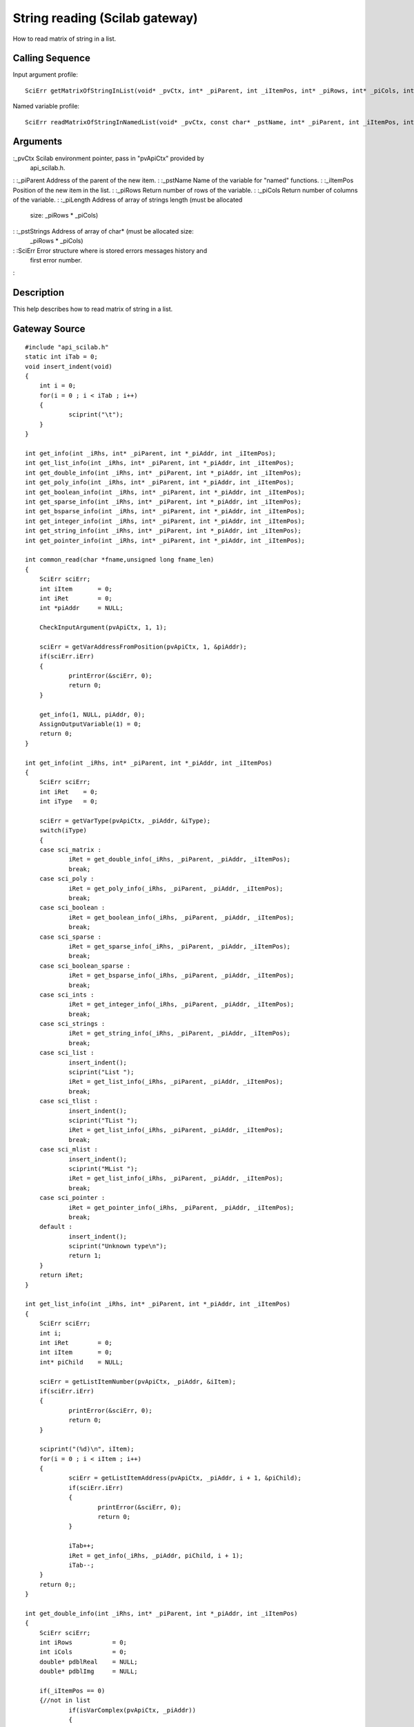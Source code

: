 


String reading (Scilab gateway)
===============================

How to read matrix of string in a list.



Calling Sequence
~~~~~~~~~~~~~~~~

Input argument profile:


::

    SciErr getMatrixOfStringInList(void* _pvCtx, int* _piParent, int _iItemPos, int* _piRows, int* _piCols, int* _piLength, char** _pstStrings)


Named variable profile:


::

    SciErr readMatrixOfStringInNamedList(void* _pvCtx, const char* _pstName, int* _piParent, int _iItemPos, int* _piRows, int* _piCols, int* _piLength, char** _pstStrings)




Arguments
~~~~~~~~~

:_pvCtx Scilab environment pointer, pass in "pvApiCtx" provided by
  api_scilab.h.
: :_piParent Address of the parent of the new item.
: :_pstName Name of the variable for "named" functions.
: :_iItemPos Position of the new item in the list.
: :_piRows Return number of rows of the variable.
: :_piCols Return number of columns of the variable.
: :_piLength Address of array of strings length (must be allocated
  size: _piRows * _piCols)
: :_pstStrings Address of array of char* (must be allocated size:
  _piRows * _piCols)
: :SciErr Error structure where is stored errors messages history and
  first error number.
:



Description
~~~~~~~~~~~

This help describes how to read matrix of string in a list.



Gateway Source
~~~~~~~~~~~~~~


::

    #include "api_scilab.h"
    static int iTab = 0;
    void insert_indent(void)
    {
    	int i = 0;
    	for(i = 0 ; i < iTab ; i++)
    	{
    		sciprint("\t");
    	}
    }
    
    int get_info(int _iRhs, int* _piParent, int *_piAddr, int _iItemPos);
    int get_list_info(int _iRhs, int* _piParent, int *_piAddr, int _iItemPos);
    int get_double_info(int _iRhs, int* _piParent, int *_piAddr, int _iItemPos);
    int get_poly_info(int _iRhs, int* _piParent, int *_piAddr, int _iItemPos);
    int get_boolean_info(int _iRhs, int* _piParent, int *_piAddr, int _iItemPos);
    int get_sparse_info(int _iRhs, int* _piParent, int *_piAddr, int _iItemPos);
    int get_bsparse_info(int _iRhs, int* _piParent, int *_piAddr, int _iItemPos);
    int get_integer_info(int _iRhs, int* _piParent, int *_piAddr, int _iItemPos);
    int get_string_info(int _iRhs, int* _piParent, int *_piAddr, int _iItemPos);
    int get_pointer_info(int _iRhs, int* _piParent, int *_piAddr, int _iItemPos);
    
    int common_read(char *fname,unsigned long fname_len)
    {
    	SciErr sciErr;
    	int iItem       = 0;
    	int iRet        = 0;
    	int *piAddr     = NULL;
    
    	CheckInputArgument(pvApiCtx, 1, 1);
    
    	sciErr = getVarAddressFromPosition(pvApiCtx, 1, &piAddr);
    	if(sciErr.iErr)
    	{
    		printError(&sciErr, 0);
    		return 0;
    	}
    
    	get_info(1, NULL, piAddr, 0);
    	AssignOutputVariable(1) = 0;
    	return 0;
    }
    
    int get_info(int _iRhs, int* _piParent, int *_piAddr, int _iItemPos)
    {
    	SciErr sciErr;
    	int iRet    = 0;
    	int iType   = 0;
    
    	sciErr = getVarType(pvApiCtx, _piAddr, &iType);
    	switch(iType)
    	{
    	case sci_matrix :
    		iRet = get_double_info(_iRhs, _piParent, _piAddr, _iItemPos);
    		break;
    	case sci_poly :
    		iRet = get_poly_info(_iRhs, _piParent, _piAddr, _iItemPos);
    		break;
    	case sci_boolean :
    		iRet = get_boolean_info(_iRhs, _piParent, _piAddr, _iItemPos);
    		break;
    	case sci_sparse :
    		iRet = get_sparse_info(_iRhs, _piParent, _piAddr, _iItemPos);
    		break;
    	case sci_boolean_sparse :
    		iRet = get_bsparse_info(_iRhs, _piParent, _piAddr, _iItemPos);
    		break;
    	case sci_ints :
    		iRet = get_integer_info(_iRhs, _piParent, _piAddr, _iItemPos);
    		break;
    	case sci_strings :
    		iRet = get_string_info(_iRhs, _piParent, _piAddr, _iItemPos);
    		break;
    	case sci_list :
    		insert_indent();
    		sciprint("List ");
    		iRet = get_list_info(_iRhs, _piParent, _piAddr, _iItemPos);
    		break;
    	case sci_tlist :
    		insert_indent();
    		sciprint("TList ");
    		iRet = get_list_info(_iRhs, _piParent, _piAddr, _iItemPos);
    		break;
    	case sci_mlist :
    		insert_indent();
    		sciprint("MList ");
    		iRet = get_list_info(_iRhs, _piParent, _piAddr, _iItemPos);
    		break;
    	case sci_pointer :
    		iRet = get_pointer_info(_iRhs, _piParent, _piAddr, _iItemPos);
    		break;
    	default :
    		insert_indent();
    		sciprint("Unknown type\n");
    		return 1;
    	}
    	return iRet;
    }
    
    int get_list_info(int _iRhs, int* _piParent, int *_piAddr, int _iItemPos)
    {
    	SciErr sciErr;
    	int i;
    	int iRet        = 0;
    	int iItem       = 0;
    	int* piChild    = NULL;
    
    	sciErr = getListItemNumber(pvApiCtx, _piAddr, &iItem);
    	if(sciErr.iErr)
    	{
    		printError(&sciErr, 0);
    		return 0;
    	}
    
    	sciprint("(%d)\n", iItem);
    	for(i = 0 ; i < iItem ; i++)
    	{
    		sciErr = getListItemAddress(pvApiCtx, _piAddr, i + 1, &piChild);
    		if(sciErr.iErr)
    		{
    			printError(&sciErr, 0);
    			return 0;
    		}
    
    		iTab++;
    		iRet = get_info(_iRhs, _piAddr, piChild, i + 1);
    		iTab--;
    	}
    	return 0;;
    }
    
    int get_double_info(int _iRhs, int* _piParent, int *_piAddr, int _iItemPos)
    {
    	SciErr sciErr;
    	int iRows           = 0;
    	int iCols           = 0;
    	double* pdblReal    = NULL;
    	double* pdblImg     = NULL;
    
    	if(_iItemPos == 0)
    	{//not in list
    		if(isVarComplex(pvApiCtx, _piAddr))
    		{
    			sciErr = getComplexMatrixOfDouble(pvApiCtx, _piAddr, &iRows, &iCols, &pdblReal, &pdblImg);
    		}
    		else
    		{
    			sciErr = getMatrixOfDouble(pvApiCtx, _piAddr, &iRows, &iCols, &pdblReal);
    		}
    	}
    	else
    	{
    		if(isVarComplex(pvApiCtx, _piAddr))
    		{
    			sciErr = getComplexMatrixOfDoubleInList(pvApiCtx, _piParent, _iItemPos, &iRows, &iCols, &pdblReal, &pdblImg);
    		}
    		else
    		{
    			sciErr = getMatrixOfDoubleInList(pvApiCtx, _piParent, _iItemPos, &iRows, &iCols, &pdblReal);
    		}
    	}
    
    	if(sciErr.iErr)
    	{
    		printError(&sciErr, 0);
    		return 0;
    	}
    
    	insert_indent();
    	sciprint("Double (%d x %d)\n", iRows, iCols);
    	return 0;;
    }
    
    int get_poly_info(int _iRhs, int* _piParent, int *_piAddr, int _iItemPos)
    {
    	SciErr sciErr;
    	int i;
    	int iLen            = 0;
    	int iRows           = 0;
    	int iCols           = 0;
    	char pstVar[16];
    	int* piCoeff        = NULL;
    	double** pdblReal   = NULL;
    	double** pdblImg    = NULL;
    
    	sciErr = getPolyVariableName(pvApiCtx, _piAddr, pstVar, &iLen);
    	if(sciErr.iErr)
    	{
    		printError(&sciErr, 0);
    		return 0;
    	}
    
    	if(_iItemPos == 0)
    	{//not in list
    		sciErr = getMatrixOfPoly(pvApiCtx, _piAddr, &iRows, &iCols, NULL, NULL);
    		if(sciErr.iErr)
    		{
    			printError(&sciErr, 0);
    			return 0;
    		}
    
    		piCoeff     = (int*)malloc(sizeof(int) * iRows * iCols);
    		sciErr = getMatrixOfPoly(pvApiCtx, _piAddr, &iRows, &iCols, piCoeff, NULL);
    		if(sciErr.iErr)
    		{
    			printError(&sciErr, 0);
    			return 0;
    		}
    
    		pdblReal    = (double**)malloc(sizeof(double*) * iRows * iCols);
    		pdblImg     = (double**)malloc(sizeof(double*) * iRows * iCols);
    
    		for(i = 0 ; i < iRows * iCols ; i++)
    		{
    			pdblReal[i] = (double*)malloc(sizeof(double) * piCoeff[i]);
    			pdblImg[i]  = (double*)malloc(sizeof(double) * piCoeff[i]);
    		}
    
    		if(isVarComplex(pvApiCtx, _piAddr))
    		{
    			sciErr = getComplexMatrixOfPoly(pvApiCtx, _piAddr, &iRows, &iCols, piCoeff, pdblReal, pdblImg);
    			if(sciErr.iErr)
    			{
    				printError(&sciErr, 0);
    				return 0;
    			}
    		}
    		else
    		{
    			sciErr = getMatrixOfPoly(pvApiCtx, _piAddr, &iRows, &iCols, piCoeff, pdblReal);
    			if(sciErr.iErr)
    			{
    				printError(&sciErr, 0);
    				return 0;
    			}
    		}
    	}
    	else
    	{
    		sciErr = getMatrixOfPolyInList(pvApiCtx, _piParent, _iItemPos, &iRows, &iCols, NULL, NULL);
    		if(sciErr.iErr)
    		{
    			printError(&sciErr, 0);
    			return 0;
    		}
    
    		piCoeff = (int*)malloc(sizeof(int) * iRows * iCols);
    
    		sciErr = getMatrixOfPolyInList(pvApiCtx, _piParent, _iItemPos, &iRows, &iCols, piCoeff, NULL);
    		if(sciErr.iErr)
    		{
    			printError(&sciErr, 0);
    			return 0;
    		}
    
    		pdblReal    = (double**)malloc(sizeof(double*) * iRows * iCols);
    		pdblImg     = (double**)malloc(sizeof(double*) * iRows * iCols);
    
    		for(i = 0 ; i < iRows * iCols ; i++)
    		{
    			pdblReal[i] = (double*)malloc(sizeof(double) * piCoeff[i]);
    			pdblImg[i]  = (double*)malloc(sizeof(double) * piCoeff[i]);
    		}
    
    		if(isVarComplex(pvApiCtx, _piAddr))
    		{
    			sciErr = getComplexMatrixOfPolyInList(pvApiCtx, _piParent, _iItemPos, &iRows, &iCols, piCoeff, pdblReal, pdblImg);
    		}
    		else
    		{
    			sciErr = getMatrixOfPolyInList(pvApiCtx, _piParent, _iItemPos, &iRows, &iCols, piCoeff, pdblReal);
    		}
    	}
    
    	if(sciErr.iErr)
    	{
    		printError(&sciErr, 0);
    		return 0;
    	}
    
    	insert_indent();
    	sciprint("Poly  (%d x %d), varname : \'%s\'\n", iRows, iCols, pstVar);
    
    	for(i = 0 ; i < iRows * iCols ; i++)
    	{
    		free(pdblReal[i]);
    		free(pdblImg[i]);
    	}
    
    	free(pdblReal);
    	free(pdblImg);
    	free(piCoeff);
    	return 0;;
    }
    int get_boolean_info(int _iRhs, int* _piParent, int *_piAddr, int _iItemPos)
    {
    	SciErr sciErr;
    	int iRows       = 0;
    	int iCols       = 0;
    	int* piBool     = NULL;
    
    	if(_iItemPos == 0)
    	{
    		sciErr = getMatrixOfBoolean(pvApiCtx, _piAddr, &iRows, &iCols, &piBool);
    	}
    	else
    	{
    		sciErr = getMatrixOfBooleanInList(pvApiCtx, _piParent, _iItemPos, &iRows, &iCols, &piBool);
    	}
    
    	if(sciErr.iErr)
    	{
    		printError(&sciErr, 0);
    		return 0;
    	}
    
    	insert_indent();
    	sciprint("Boolean (%d x %d)\n", iRows, iCols);
    	return 0;
    }
    int get_sparse_info(int _iRhs, int* _piParent, int *_piAddr, int _iItemPos)
    {
    	SciErr sciErr;
    	int iRows           = 0;
    	int iCols           = 0;
    	int iItem           = 0;
    	int* piNbRow        = NULL;
    	int* piColPos       = NULL;
    	double* pdblReal    = NULL;
    	double* pdblImg     = NULL;
    
    	if(_iItemPos == 0)
    	{//Not in list
    		if(isVarComplex(pvApiCtx, _piAddr))
    		{
    			sciErr = getComplexSparseMatrix(pvApiCtx, _piAddr, &iRows, &iCols, &iItem, &piNbRow, &piColPos, &pdblReal, &pdblImg);
    		}
    		else
    		{
    			sciErr = getSparseMatrix(pvApiCtx, _piAddr, &iRows, &iCols, &iItem, &piNbRow, &piColPos, &pdblReal);
    		}
    	}
    	else
    	{
    		if(isVarComplex(pvApiCtx, _piAddr))
    		{
    			sciErr = getComplexSparseMatrixInList(pvApiCtx, _piParent, _iItemPos, &iRows, &iCols, &iItem, &piNbRow, &piColPos, &pdblReal, &pdblImg);
    		}
    		else
    		{
    			sciErr = getSparseMatrixInList(pvApiCtx, _piParent, _iItemPos, &iRows, &iCols, &iItem, &piNbRow, &piColPos, &pdblReal);
    		}
    	}
    
    	insert_indent();
    	sciprint("Sparse (%d x %d), Item(s) : %d \n", iRows, iCols, iItem);
    	return 0;;
    }
    
    int get_bsparse_info(int _iRhs, int* _piParent, int *_piAddr, int _iItemPos)
    {
    	SciErr sciErr;
    	int iRows       = 0;
    	int iCols       = 0;
    	int iItem       = 0;
    	int* piNbRow    = NULL;
    	int* piColPos   = NULL;
    
    	if(_iItemPos == 0)
    	{//Not in list
    		sciErr = getBooleanSparseMatrix(pvApiCtx, _piAddr, &iRows, &iCols, &iItem, &piNbRow, &piColPos);
    	}
    	else
    	{
    		sciErr = getBooleanSparseMatrixInList(pvApiCtx, _piParent, _iItemPos, &iRows, &iCols, &iItem, &piNbRow, &piColPos);
    	}
    
    	if(sciErr.iErr)
    	{
    		printError(&sciErr, 0);
    		return 0;
    	}
    
    	insert_indent();
    	sciprint("Boolean Sparse (%d x %d), Item(s) : %d \n", iRows, iCols, iItem);
    	return 0;;
    }
    int get_integer_info(int _iRhs, int* _piParent, int *_piAddr, int _iItemPos)
    {
    	SciErr sciErr;
    	int iPrec               = 0;
    	int iRows               = 0;
    	int iCols               = 0;
    	char* pcData            = NULL;
    	short* psData           = NULL;
    	int* piData             = NULL;
    	unsigned char* pucData  = NULL;
    	unsigned short* pusData = NULL;
    	unsigned int* puiData   = NULL;
    
    	if(_iItemPos == 0)
    	{//Not in list
    		sciErr = getMatrixOfIntegerPrecision(pvApiCtx, _piAddr, &iPrec);
    		if(sciErr.iErr)
    		{
    			printError(&sciErr, 0);
    			return 0;
    		}
    
    		switch(iPrec)
    		{
    		case SCI_INT8 :
    			sciErr = getMatrixOfInteger8(pvApiCtx, _piAddr, &iRows, &iCols, &pcData);
    			break;
    		case SCI_INT16 :
    			sciErr = getMatrixOfInteger16(pvApiCtx, _piAddr, &iRows, &iCols, &psData);
    			break;
    		case SCI_INT32 :
    			sciErr = getMatrixOfInteger32(pvApiCtx, _piAddr, &iRows, &iCols, &piData);
    			break;
    		case SCI_UINT8 :
    			sciErr = getMatrixOfUnsignedInteger8(pvApiCtx, _piAddr, &iRows, &iCols, &pucData);
    			break;
    		case SCI_UINT16 :
    			sciErr = getMatrixOfUnsignedInteger16(pvApiCtx, _piAddr, &iRows, &iCols, &pusData);
    			break;
    		case SCI_UINT32 :
    			sciErr = getMatrixOfUnsignedInteger32(pvApiCtx, _piAddr, &iRows, &iCols, &puiData);
    			break;
    		default :
    			return 1;
    		}
    	}
    	else
    	{
    		sciErr = getMatrixOfIntegerPrecision(pvApiCtx, _piAddr, &iPrec);
    		if(sciErr.iErr)
    		{
    			printError(&sciErr, 0);
    			return 0;
    		}
    
    		switch(iPrec)
    		{
    		case SCI_INT8 :
    			sciErr = getMatrixOfInteger8InList(pvApiCtx, _piParent, _iItemPos, &iRows, &iCols, &pcData);
    			break;
    		case SCI_INT16 :
    			sciErr = getMatrixOfInteger16InList(pvApiCtx, _piParent, _iItemPos, &iRows, &iCols, &psData);
    			break;
    		case SCI_INT32 :
    			sciErr = getMatrixOfInteger32InList(pvApiCtx, _piParent, _iItemPos, &iRows, &iCols, &piData);
    			break;
    		case SCI_UINT8 :
    			sciErr = getMatrixOfUnsignedInteger8InList(pvApiCtx, _piParent, _iItemPos, &iRows, &iCols, &pucData);
    			break;
    		case SCI_UINT16 :
    			sciErr = getMatrixOfUnsignedInteger16InList(pvApiCtx, _piParent, _iItemPos, &iRows, &iCols, &pusData);
    			break;
    		case SCI_UINT32 :
    			sciErr = getMatrixOfUnsignedInteger32InList(pvApiCtx, _piParent, _iItemPos, &iRows, &iCols, &puiData);
    			break;
    		default :
    			return 1;
    		}
    	}
    
    	if(sciErr.iErr)
    	{
    		printError(&sciErr, 0);
    		return 0;
    	}
    
    	insert_indent();
    
    	if(iPrec > 10)
    	{
    		sciprint("Unsigned ");
    	}
    
    	sciprint("Integer %d bits (%d x %d)\n", (iPrec % 10) * 8, iRows, iCols);
    	return 0;;
    }
    int get_string_info(int _iRhs, int* _piParent, int *_piAddr, int _iItemPos)
    {
    	SciErr sciErr;
    	int i;
    	int iRows       = 0;
    	int iCols       = 0;
    	int* piLen      = NULL;
    	char **pstData  = NULL;
    
    	if(_iItemPos == 0)
    	{//Not in list
    		sciErr = getMatrixOfString(pvApiCtx, _piAddr, &iRows, &iCols, NULL, NULL);
    		if(sciErr.iErr)
    		{
    			printError(&sciErr, 0);
    			return 0;
    		}
    
    		piLen = (int*)malloc(sizeof(int) * iRows * iCols);
    		sciErr = getMatrixOfString(pvApiCtx, _piAddr, &iRows, &iCols, piLen, NULL);
    		if(sciErr.iErr)
    		{
    			printError(&sciErr, 0);
    			return 0;
    		}
    
    		pstData = (char**)malloc(sizeof(char*) * iRows * iCols);
    
    		for(i = 0 ; i < iRows * iCols ; i++)
    		{
    			pstData[i] = (char*)malloc(sizeof(char) * (piLen[i] + 1));//+ 1 for null termination
    		}
    
    		sciErr = getMatrixOfString(pvApiCtx, _piAddr, &iRows, &iCols, piLen, pstData);
    		if(sciErr.iErr)
    		{
    			printError(&sciErr, 0);
    			return 0;
    		}
    	}
    	else
    	{
    		sciErr = getMatrixOfStringInList(pvApiCtx, _piParent, _iItemPos, &iRows, &iCols, NULL, NULL);
    		if(sciErr.iErr)
    		{
    			printError(&sciErr, 0);
    			return 0;
    		}
    
    		piLen = (int*)malloc(sizeof(int) * iRows * iCols);
    
    		sciErr = getMatrixOfStringInList(pvApiCtx, _piParent, _iItemPos, &iRows, &iCols, piLen, NULL);
    		if(sciErr.iErr)
    		{
    			printError(&sciErr, 0);
    			return 0;
    		}
    
    		pstData = (char**)malloc(sizeof(char*) * iRows * iCols);
    
    		for(i = 0 ; i < iRows * iCols ; i++)
    		{
    			pstData[i] = (char*)malloc(sizeof(char) * (piLen[i] + 1));//+ 1 for null termination
    		}
    
    		sciErr = getMatrixOfStringInList(pvApiCtx, _piParent, _iItemPos, &iRows, &iCols, piLen, pstData);
    		if(sciErr.iErr)
    		{
    			printError(&sciErr, 0);
    			return 0;
    		}
    	}
    	if(sciErr.iErr)
    	{
    		printError(&sciErr, 0);
    		return 0;
    	}
    
    	insert_indent();
    	sciprint("Strings (%d x %d)\n", iRows, iCols);
    	return 0;;
    }
    int get_pointer_info(int _iRhs, int* _piParent, int *_piAddr, int _iItemPos)
    {
    	SciErr sciErr;
    	void* pvPtr     = NULL;
    
    	if(_iItemPos == 0)
    	{
    		sciErr = getPointer(pvApiCtx, _piAddr, &pvPtr);
    	}
    	else
    	{
    		sciErr = getPointerInList(pvApiCtx, _piParent, _iItemPos, &pvPtr);
    	}
    
    	if(sciErr.iErr)
    	{
    		printError(&sciErr, 0);
    		return 0;
    	}
    
    	insert_indent();
    	sciprint("Pointer : 0x%08X\n", pvPtr);
    	return 0;
    }




Scilab test script
~~~~~~~~~~~~~~~~~~


::

    function read_all()
    d = [1,2,3;4,5,6;7,8,9];common_read(d);
    s=`poly`_(0,"x");p=1+s+2*s^2;p = [(p * 2),(p * s + 3);(p * 2 * s ** 2 - 6),(12 - 4 * p * (- s) ** 2)];common_read(p);
    b = [%t,%f;%t,%f;%f,%t];common_read(b);
    sp=`sparse`_([2,-1,0,0,0;-1,2,-1,0,0;0,-1,2,-1,0;0,0,-1,2,-1;0,0,0,-1,2]);common_read(sp);
    bsp=`sparse`_([1,2;4,5;3,10],[%t,%t,%t]);common_read(bsp);
    i8 = `int8`_([1,2,3]);common_read(i8);
    ui32 = `uint32`_([3;2;1]);common_read(ui32);
    str = ["may", "the", "puffin"; "be", "with","you"];common_read(str);
    if `with_module`_('umfpack') then
        Cp = `taucs_chfact`_(sp);
        l = `list`_(`list`_(d, p, `list`_(b, sp)), `list`_(i8, bsp), `list`_(ui32, str), Cp);
    else
        l = `list`_(`list`_(d, p, `list`_(b, sp)), `list`_(i8, bsp), `list`_(ui32, str));
    end
    common_read(l)
    endfunction
    read_all;




